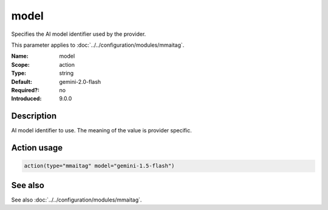 .. _param-mmaitag-model:
.. _mmaitag.parameter.action.model:

model
=====

.. index::
   single: mmaitag; model
   single: model

.. summary-start

Specifies the AI model identifier used by the provider.

.. summary-end

This parameter applies to :doc:`../../configuration/modules/mmaitag`.

:Name: model
:Scope: action
:Type: string
:Default: gemini-2.0-flash
:Required?: no
:Introduced: 9.0.0

Description
-----------
AI model identifier to use. The meaning of the value is provider specific.

Action usage
-------------
.. _param-mmaitag-action-model:
.. _mmaitag.parameter.action.model-usage:

.. code-block:: rsyslog

   action(type="mmaitag" model="gemini-1.5-flash")

See also
--------
See also :doc:`../../configuration/modules/mmaitag`.
